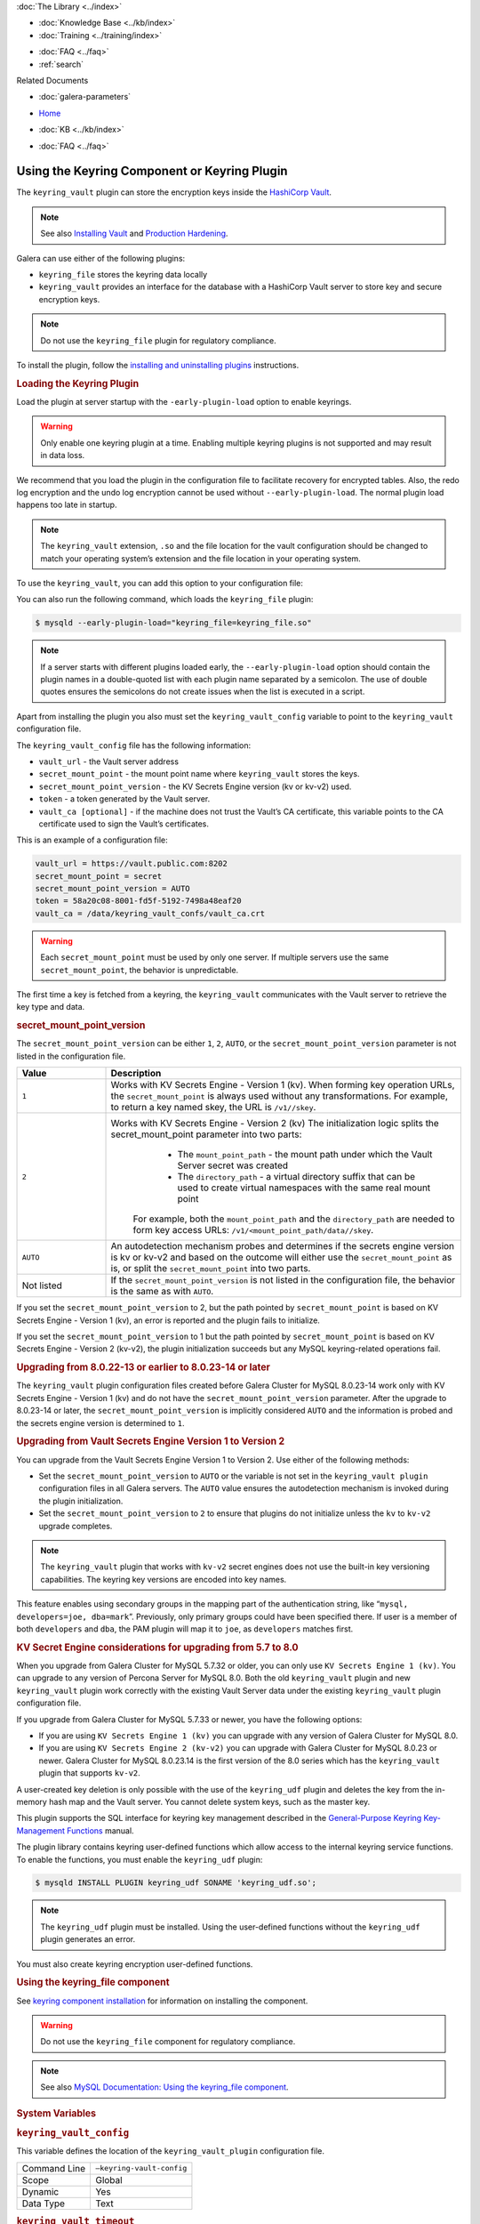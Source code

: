 .. meta::
   :title: Using the Keyring Component or Keyring Plugin
   :description: The keyring_vault plugin can store the encryption keys inside the HashiCorp Vault.
   :language: en-US
   :keywords: galera cluster, keyring_vault
   :copyright:

.. container:: left-margin

   .. container:: left-margin-top

      :doc:`The Library <../index>`

   .. container:: left-margin-content

      .. cssclass:: here

         - :doc:`Documentation <./index>`

      - :doc:`Knowledge Base <../kb/index>`
      - :doc:`Training <../training/index>`

      .. cssclass:: sub-links

         - :doc:`Training Courses <../training/courses/index>`
         - :doc:`Tutorial Articles <../training/tutorials/index>`
         - :doc:`Training Videos <../training/videos/index>`

      - :doc:`FAQ <../faq>`
      - :ref:`search`

      Related Documents

      - :doc:`galera-parameters`

.. container:: top-links

   - `Home <https://galeracluster.com>`_

   .. cssclass:: here

      - :doc:`Docs <./index>`

   - :doc:`KB <../kb/index>`

   .. cssclass:: nav-wider

      - :doc:`Training <../training/index>`

   - :doc:`FAQ <../faq>`


.. cssclass:: library-document
.. _`keyring-plugin`:

==============================================
 Using the Keyring Component or Keyring Plugin
==============================================

.. index::
   pair: Descriptions; Keyring Plugin

The ``keyring_vault`` plugin can store the encryption keys inside the `HashiCorp Vault <https://www.hashicorp.com/products/vault/data-protection/>`_.

.. note:: See also `Installing Vault <https://developer.hashicorp.com/vault/docs/install/>`_ and `Production Hardening <https://developer.hashicorp.com/vault/tutorials/operations/production-hardening/>`_.

Galera can use either of the following plugins:

- ``keyring_file`` stores the keyring data locally

- ``keyring_vault`` provides an interface for the database with a HashiCorp Vault server to store key and secure encryption keys.

.. note:: Do not use the ``keyring_file`` plugin for regulatory compliance.

To install the plugin, follow the `installing and uninstalling plugins <https://dev.mysql.com/doc/refman/8.0/en/plugin-loading.html/>`_ instructions.



.. _`keyring-plugin-loading`:
.. rst-class:: section-heading
.. rubric:: Loading the Keyring Plugin

Load the plugin at server startup with the ``-early-plugin-load`` option to enable keyrings.

.. warning:: Only enable one keyring plugin at a time. Enabling multiple keyring plugins is not supported and may result in data loss.

We recommend that you load the plugin in the configuration file to facilitate recovery for encrypted tables. Also, the redo log encryption and the undo log encryption cannot be used without ``--early-plugin-load``. The normal plugin load happens too late in startup.

.. note:: The ``keyring_vault`` extension, ``.so`` and the file location for the vault configuration should be changed to match your operating system’s extension and the file location in your operating system.

To use the ``keyring_vault``, you can add this option to your configuration file:


.. code-block:: console
   [mysqld]
   early-plugin-load="keyring_vault=keyring_vault.so"
   loose-keyring_vault_config="/home/mysql/keyring_vault.conf"
   
   The keyring_vault extension, ".so" and the file location for the vault
   configuration should be changed to match your operating system's extension
   and operating system location.

You can also run the following command, which loads the ``keyring_file`` plugin:

.. code-block:: console

   $ mysqld --early-plugin-load="keyring_file=keyring_file.so"

.. note:: If a server starts with different plugins loaded early, the ``--early-plugin-load`` option should contain the plugin names in a double-quoted list with each plugin name separated by a semicolon. The use of double quotes ensures the semicolons do not create issues when the list is executed in a script.

Apart from installing the plugin you also must set the ``keyring_vault_config`` variable to point to the ``keyring_vault`` configuration file.

The ``keyring_vault_config`` file has the following information:

- ``vault_url`` - the Vault server address

- ``secret_mount_point`` - the mount point name where ``keyring_vault`` stores the keys.

- ``secret_mount_point_version`` - the KV Secrets Engine version (kv or kv-v2) used.

- ``token`` - a token generated by the Vault server.

- ``vault_ca [optional]`` - if the machine does not trust the Vault’s CA certificate, this variable points to the CA certificate used to sign the Vault’s certificates.

This is an example of a configuration file:

.. code-block:: console

   vault_url = https://vault.public.com:8202
   secret_mount_point = secret
   secret_mount_point_version = AUTO
   token = 58a20c08-8001-fd5f-5192-7498a48eaf20
   vault_ca = /data/keyring_vault_confs/vault_ca.crt

.. warning:: Each ``secret_mount_point`` must be used by only one server. If multiple servers use the same ``secret_mount_point``, the behavior is unpredictable.

The first time a key is fetched from a keyring, the ``keyring_vault`` communicates with the Vault server to retrieve the key type and data.

.. _`keyring-plugin-secret-mount-point`:
.. rst-class:: section-heading
.. rubric:: secret_mount_point_version

The ``secret_mount_point_version`` can be either ``1``, ``2``, ``AUTO``, or the ``secret_mount_point_version`` parameter is not listed in the configuration file.

.. csv-table::
   :class: doc-options
   :header: "Value", "Description"
   :widths: 20, 80

   "``1``", "Works with KV Secrets Engine - Version 1 (kv). When forming key operation URLs, the ``secret_mount_point`` is always used without any transformations. For example, to return a key named skey, the URL is ``/v1//skey``."
   "``2``", "Works with KV Secrets Engine - Version 2 (kv) The initialization logic splits the secret_mount_point parameter into two parts:
                - The ``mount_point_path`` - the mount path under which the Vault Server secret was created
                - The ``directory_path`` - a virtual directory suffix that can be used to create virtual namespaces with the same real mount point
             For example, both the ``mount_point_path`` and the ``directory_path`` are needed to form key access URLs: ``/v1/<mount_point_path/data//skey``."
   "``AUTO``", "An autodetection mechanism probes and determines if the secrets engine version is kv or kv-v2 and based on the outcome will either use the ``secret_mount_point`` as is, or split the ``secret_mount_point`` into two parts."
   "Not listed", "If the ``secret_mount_point_version`` is not listed in the configuration file, the behavior is the same as with ``AUTO``."

If you set the ``secret_mount_point_version`` to 2, but the path pointed by ``secret_mount_point`` is based on KV Secrets Engine - Version 1 (kv), an error is reported and the plugin fails to initialize.

If you set the ``secret_mount_point_version`` to 1 but the path pointed by ``secret_mount_point`` is based on KV Secrets Engine - Version 2 (kv-v2), the plugin initialization succeeds but any MySQL keyring-related operations fail.


.. _`keyring-plugin-upgrading`:
.. rst-class:: section-heading
.. rubric:: Upgrading from 8.0.22-13 or earlier to 8.0.23-14 or later

The ``keyring_vault`` plugin configuration files created before Galera Cluster for MySQL 8.0.23-14 work only with KV Secrets Engine - Version 1 (kv) and do not have the ``secret_mount_point_version`` parameter. After the upgrade to 8.0.23-14 or later, the ``secret_mount_point_version`` is implicitly considered ``AUTO`` and the information is probed and the secrets engine version is determined to ``1``.


.. _`keyring-plugin-upgrading-2`:
.. rst-class:: section-heading
.. rubric:: Upgrading from Vault Secrets Engine Version 1 to Version 2

You can upgrade from the Vault Secrets Engine Version 1 to Version 2. Use either of the following methods:

- Set the ``secret_mount_point_version`` to ``AUTO`` or the variable is not set in the ``keyring_vault plugin`` configuration files in all Galera servers. The ``AUTO`` value ensures the autodetection mechanism is invoked during the plugin initialization.

- Set the ``secret_mount_point_version`` to ``2`` to ensure that plugins do not initialize unless the ``kv`` to ``kv-v2`` upgrade completes.

.. note:: The ``keyring_vault`` plugin that works with ``kv-v2`` secret engines does not use the built-in key versioning capabilities. The keyring key versions are encoded into key names.


This feature enables using secondary groups in the mapping part of the authentication string, like “``mysql, developers=joe, dba=mark``”. Previously, only primary groups could have been specified there. If user is a member of both ``developers`` and ``dba``, the PAM plugin will map it to ``joe``, as ``developers`` matches first.


.. _`keyring-plugin-upgrading-3`:
.. rst-class:: section-heading
.. rubric:: KV Secret Engine considerations for upgrading from 5.7 to 8.0

When you upgrade from Galera Cluster for MySQL 5.7.32 or older, you can only use ``KV Secrets Engine 1 (kv)``. You can upgrade to any version of Percona Server for MySQL 8.0. Both the old ``keyring_vault`` plugin and new ``keyring_vault`` plugin work correctly with the existing Vault Server data under the existing ``keyring_vault`` plugin configuration file.

If you upgrade from Galera Cluster for MySQL 5.7.33 or newer, you have the following options:

- If you are using ``KV Secrets Engine 1 (kv)`` you can upgrade with any version of Galera Cluster for MySQL 8.0.

- If you are using ``KV Secrets Engine 2 (kv-v2)`` you can upgrade with Galera Cluster for MySQL 8.0.23 or newer. Galera Cluster for MySQL 8.0.23.14 is the first version of the 8.0 series which has the ``keyring_vault`` plugin that supports ``kv-v2``.

A user-created key deletion is only possible with the use of the ``keyring_udf`` plugin and deletes the key from the in-memory hash map and the Vault server. You cannot delete system keys, such as the master key.

This plugin supports the SQL interface for keyring key management described in the `General-Purpose Keyring Key-Management Functions <https://dev.mysql.com/doc/refman/8.0/en/keyring-functions-general-purpose.html/>`_ manual.

The plugin library contains keyring user-defined functions which allow access to the internal keyring service functions. To enable the functions, you must enable the ``keyring_udf`` plugin:

.. code-block:: console

   $ mysqld INSTALL PLUGIN keyring_udf SONAME 'keyring_udf.so';

.. note:: The ``keyring_udf`` plugin must be installed. Using the user-defined functions without the ``keyring_udf`` plugin generates an error.

You must also create keyring encryption user-defined functions.


.. _`keyring-plugin-using`:
.. rst-class:: section-heading
.. rubric:: Using the keyring_file component

See `keyring component installation <https://dev.mysql.com/doc/refman/8.0/en/keyring-component-installation.html/>`_ for information on installing the component.

.. warning:: Do not use the ``keyring_file`` component for regulatory compliance.

.. note:: See also `MySQL Documentation: Using the keyring_file component <https://dev.mysql.com/doc/refman/8.0/en/keyring-file-component.html/>`_.


.. _`keyring-plugin-system-variables`:
.. rst-class:: section-heading
.. rubric:: System Variables

.. _`keyring_vault_config`:
.. rst-class:: section-heading
.. rubric:: ``keyring_vault_config``

.. index::
   pair: Keyring System Variables; keyring_vault_config

This variable defines the location of the ``keyring_vault_plugin`` configuration file.

.. csv-table::
   :class: doc-options

   "Command Line", "``–keyring-vault-config``"
   "Scope", "Global"
   "Dynamic", "Yes"
   "Data Type", "Text"

.. _`keyring_vault_timeout`:
.. rst-class:: section-heading
.. rubric:: ``keyring_vault_timeout``

.. index::
   pair: Keyring System Variables; keyring_vault_timeout

Set the duration in seconds for the Vault server connection timeout. The default value is ``15``. The allowed range is from ``0`` to ``86400``. The timeout can be also disabled to wait an infinite amount of time by setting this variable to ``0``.

.. csv-table::
   :class: doc-options

   "Command Line", "``–keyring_vault_timeout``"
   "Scope", "Global"
   "Dynamic", "Yes"
   "Data Type", "Numeric"
   "Default", "15"


   
.. container:: bottom-links

   Related Documents

   - :doc:`galera-parameters`
